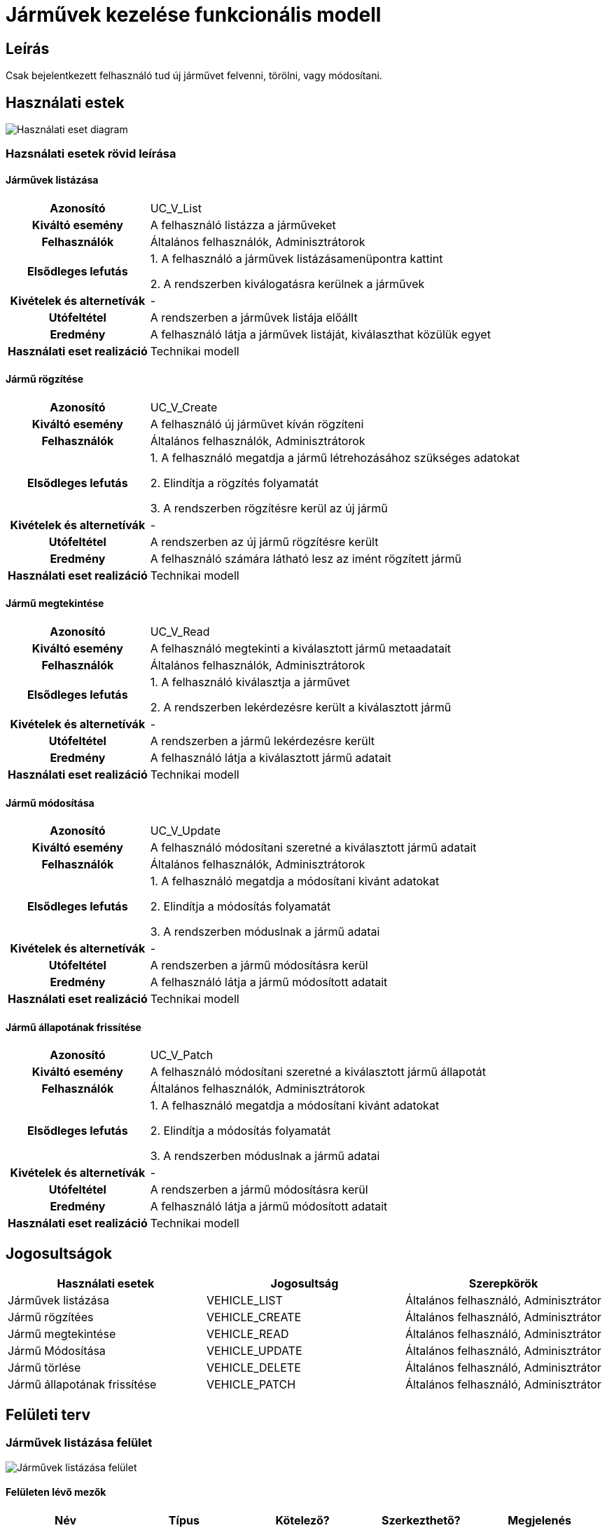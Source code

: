 = Járművek kezelése funkcionális modell

== Leírás
Csak bejelentkezett felhasználó tud új járművet felvenni, törölni, vagy módosítani.

== Használati estek
image::../static/UC_diagrams/manageVehiclesUseCases.drawio.png[Használati eset diagram]

=== Hazsnálati esetek rövid leírása
==== Járművek listázása

[cols="1h,3"]
|===

|Azonosító
|UC_V_List

|Kiváltó esemény
|A felhasználó listázza a járműveket

|Felhasználók
|Általános felhasználók, Adminisztrátorok

|Elsődleges lefutás
|
1. A felhasználó a járművek listázásamenüpontra kattint

2. A rendszerben kiválogatásra kerülnek a járművek

|Kivételek és alternetívák
| -

|Utófeltétel
|A rendszerben a járművek listája előállt

|Eredmény
|A felhasználó látja a járművek listáját, kiválaszthat közülük egyet

|Használati eset realizáció
|Technikai modell

|===

==== Jármű rögzítése
[cols="1h,3"]
|===

|Azonosító
|UC_V_Create

|Kiváltó esemény
|A felhasználó új járművet kíván rögzíteni

|Felhasználók
|Általános felhasználók, Adminisztrátorok

|Elsődleges lefutás
|
1. A felhasználó megatdja a jármű létrehozásához szükséges adatokat

2. Elindítja a rögzítés folyamatát

3. A rendszerben rögzítésre kerül az új jármű

|Kivételek és alternetívák
|-

|Utófeltétel
|A rendszerben az új jármű rögzítésre került

|Eredmény
|A felhasználó számára látható lesz az imént rögzített jármű

|Használati eset realizáció
|Technikai modell
|===

==== Jármű megtekintése
[cols="1h,3"]
|===

|Azonosító
|UC_V_Read

|Kiváltó esemény
|A felhasználó megtekinti a kiválasztott jármű metaadatait

|Felhasználók
|Általános felhasználók, Adminisztrátorok

|Elsődleges lefutás
|
1. A felhasználó kiválasztja a járművet

2. A rendszerben lekérdezésre került a kiválasztott jármű

|Kivételek és alternetívák
| -

|Utófeltétel
|A rendszerben a jármű lekérdezésre került

|Eredmény
|A felhasználó látja a kiválasztott jármű adatait

|Használati eset realizáció
|Technikai modell
|===

==== Jármű módosítása
[cols="1h,3"]
|===

|Azonosító
|UC_V_Update

|Kiváltó esemény
|A felhasználó módosítani szeretné a kiválasztott jármű adatait

|Felhasználók
|Általános felhasználók, Adminisztrátorok

|Elsődleges lefutás
|
1. A felhasználó megatdja a módosítani kivánt adatokat

2. Elindítja a módosítás folyamatát

3. A rendszerben móduslnak a jármű adatai

|Kivételek és alternetívák
| -

|Utófeltétel
|A rendszerben a jármű módosításra kerül

|Eredmény
|A felhasználó látja a jármű módosított adatait

|Használati eset realizáció
|Technikai modell
|===

==== Jármű állapotának frissítése
[cols="1h,3"]
|===

|Azonosító
|UC_V_Patch

|Kiváltó esemény
|A felhasználó módosítani szeretné a kiválasztott jármű állapotát

|Felhasználók
|Általános felhasználók, Adminisztrátorok

|Elsődleges lefutás
|
1. A felhasználó megatdja a módosítani kivánt adatokat

2. Elindítja a módosítás folyamatát

3. A rendszerben móduslnak a jármű adatai

|Kivételek és alternetívák
| -

|Utófeltétel
|A rendszerben a jármű módosításra kerül

|Eredmény
|A felhasználó látja a jármű módosított adatait

|Használati eset realizáció
|Technikai modell
|===

== Jogosultságok
[cols="1,1,1"]
|===
|Használati esetek|Jogosultság | Szerepkörök

|Járművek listázása
|VEHICLE_LIST
|Általános felhasználó, Adminisztrátor

|Jármű rögzítées
|VEHICLE_CREATE
|Általános felhasználó, Adminisztrátor

|Jármű megtekintése
|VEHICLE_READ
|Általános felhasználó, Adminisztrátor

|Jármű Módosítása
|VEHICLE_UPDATE
|Általános felhasználó, Adminisztrátor

|Jármű törlése
|VEHICLE_DELETE
|Általános felhasználó, Adminisztrátor

|Jármű állapotának frissítése
|VEHICLE_PATCH
|Általános felhasználó, Adminisztrátor
|===

== Felületi terv

=== Járművek listázása felület
image::../static/vehicleListUI.PNG[Járművek listázása felület]
==== Felületen lévő mezők

[cols="1,1,1,1,1"]
|===
|Név|Típus|Kötelező?|Szerkezthető?|Megjelenés

|Jármű fényképe
|Kép
|-
|-
|Találati lista ablakrész

|Jármű neve
|Címke
|-
|-
|Találati lista ablakrész

|Jármű rendszáma
|Címke
|-
|-
|Találati lista ablakrész

|Jármű állapota
|Címke
|-
|-
|Találati lista ablakrész

|===

==== A felületről elérhető műveletek
[cols="1,1,1"]
|===
|Esemény|Leírás|Jogosúltság

|Oldal betöltésénél
|Végrehajtásra kerül a járművek listázása használati eset.
A találati listában megjelnnek a kiválogatott járművek.
|VEHICLE_LIST

|A Megtekintés gombra kattintva
|Végrehajtásra kerül a járművek megtekintése használati eset.
A felhasználó a megtekintő felületen látja a kiválasztott jármű adatait.
|VEHICLE_READ

|===

==== A felületen lévő mezők
[cols="1,1,1,1,1"]
|===
|Megnevezés|Típus|Kötelező|Szerekeszthető|Validáció

|Név
|Szöveges input mező
|I
|I
|

|Rendszám
|Szöveges input mező
|I
|N
|

|Állapot
|Szöveges input mező
|I
|I
|

|===

=== Járművek rögzítése és módosítása felület
==== Arculat
==== A felületen elérhető műveletek
[cols="1,1,1,1"]
|===
|Esemény|Leírás|Felület|Jogosultság

|A Mentés gombra kattintás
|Végrahajtásra kerül a járművek rögzítése használati eset.
A felhasználó a jármű megtekintése felületre jut.

Az űrlapot addig nem lehet beküldeni ameddig nincs minden mező helyesen kitöltve.
|Jármű létrehozása felület
|VEHICLE_CREATE

|A Mentés gombra kattintás
|Végrehajtásra kerül a jármű módosítása használati eset.
A felhasználó a jármű megtekintése fülre jut.

|Jármű módosítása felület
|VEHICLE_UPDATE

|===

=== Jármű megtekintése felület
==== Arculat

==== A felületen lévő mezők
[cols="1,1"]
|===
|Megnevezés|Típus

|Jármű neve
|Szöveges címke

|Jármű fényképe
|Kép

|Rendszám
|Szöveges címke

|Állapot
|Szöveges címke

|===

==== A felületről elérhető műveletek
[cols="1,1,1"]
|===
|Esemény|Leírás|Jogosultság

|A megtekintés gombra kattintás
|A felhasználó a járművek megtekintése felületre jut
|-

|A Törlés gombra kattintás
|Egy megerősítő párbeszédablak után törlődik a jármű
|VEHICLE_DELETE

|===

link:../functional-models.adoc[Vissza]